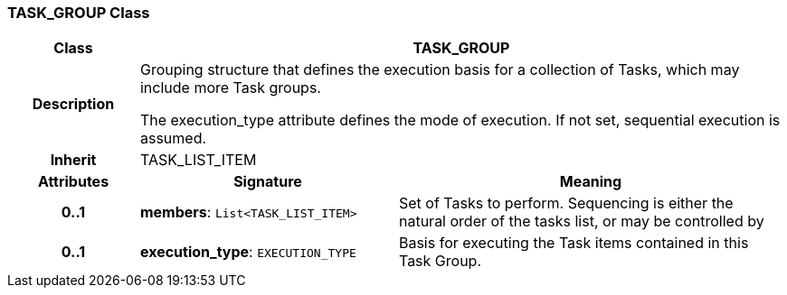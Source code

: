 === TASK_GROUP Class

[cols="^1,2,3"]
|===
h|*Class*
2+^h|*TASK_GROUP*

h|*Description*
2+a|Grouping structure that defines the execution basis for a collection of Tasks, which may include more Task groups.

The execution_type attribute defines the mode of execution. If not set, sequential execution is assumed.

h|*Inherit*
2+|TASK_LIST_ITEM

h|*Attributes*
^h|*Signature*
^h|*Meaning*

h|*0..1*
|*members*: `List<TASK_LIST_ITEM>`
a|Set of Tasks to perform. Sequencing is either the natural order of the tasks list, or may be controlled by

h|*0..1*
|*execution_type*: `EXECUTION_TYPE`
a|Basis for executing the Task items contained in this Task Group.
|===
